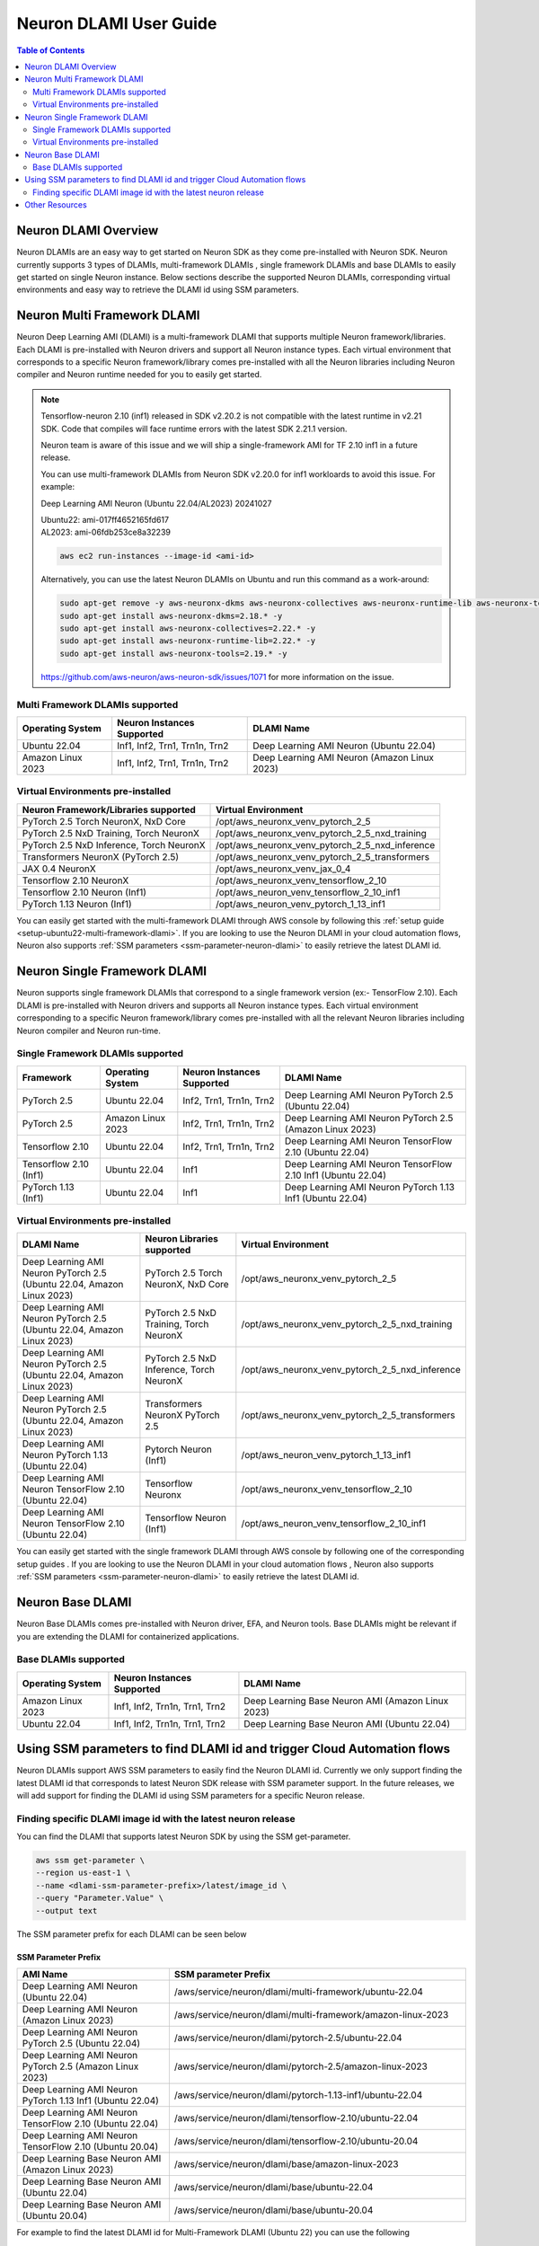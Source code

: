 .. _neuron-dlami-overview:

Neuron DLAMI User Guide
=======================


.. contents:: Table of Contents
   :local:
   :depth: 2

Neuron DLAMI Overview
---------------------
Neuron DLAMIs are an easy way to get started on Neuron SDK as they come pre-installed with Neuron SDK. Neuron currently supports 3 types of DLAMIs, multi-framework DLAMIs , single framework DLAMIs and base DLAMIs
to easily get started on single Neuron instance. Below sections describe the supported Neuron DLAMIs, corresponding virtual environments and easy way to retrieve the DLAMI id using SSM parameters.



Neuron Multi Framework DLAMI
----------------------------
Neuron Deep Learning AMI (DLAMI) is a multi-framework DLAMI that supports multiple Neuron framework/libraries. Each DLAMI is pre-installed with Neuron drivers and support all Neuron instance types. Each virtual environment that corresponds to a specific Neuron framework/library 
comes pre-installed with all the Neuron libraries including Neuron compiler and Neuron runtime needed for you to easily get started. 


.. note::

  Tensorflow-neuron 2.10 (inf1) released in SDK v2.20.2 is not compatible with the latest runtime in v2.21 SDK. 
  Code that compiles will face runtime errors with the latest SDK 2.21.1 version.
  
  Neuron team is aware of this issue and we will ship a single-framework AMI for TF 2.10 inf1 in a future release.

  You can use multi-framework DLAMIs from Neuron SDK v2.20.0 for inf1 workloards to avoid this issue. For example:

  Deep Learning AMI Neuron (Ubuntu 22.04/AL2023) 20241027

  | Ubuntu22: ami-017ff4652165fd617
  | AL2023: ami-06fdb253ce8a32239

  .. code-block:: shell
    
     aws ec2 run-instances --image-id <ami-id>
  
  
  Alternatively, you can use the latest Neuron DLAMIs on Ubuntu and run this command as a work-around:
  
  .. code-block:: shell

     sudo apt-get remove -y aws-neuronx-dkms aws-neuronx-collectives aws-neuronx-runtime-lib aws-neuronx-tools
     sudo apt-get install aws-neuronx-dkms=2.18.* -y
     sudo apt-get install aws-neuronx-collectives=2.22.* -y
     sudo apt-get install aws-neuronx-runtime-lib=2.22.* -y
     sudo apt-get install aws-neuronx-tools=2.19.* -y
  
  https://github.com/aws-neuron/aws-neuron-sdk/issues/1071 for more information on the issue.

Multi Framework DLAMIs supported
^^^^^^^^^^^^^^^^^^^^^^^^^^^^^^^^

.. list-table::
    :widths: auto
    :header-rows: 1
    :align: left
    :class: table-smaller-font-size

    * - Operating System
      - Neuron Instances Supported
      - DLAMI Name

    * - Ubuntu 22.04
      - Inf1, Inf2, Trn1, Trn1n, Trn2
      - Deep Learning AMI Neuron (Ubuntu 22.04)

    * - Amazon Linux 2023
      - Inf1, Inf2, Trn1, Trn1n, Trn2
      - Deep Learning AMI Neuron (Amazon Linux 2023)



Virtual Environments pre-installed
^^^^^^^^^^^^^^^^^^^^^^^^^^^^^^^^^^

.. list-table::
    :widths: auto
    :header-rows: 1
    :align: left
    :class: table-smaller-font-size

    * - Neuron Framework/Libraries supported
      - Virtual Environment

    * - PyTorch 2.5 Torch NeuronX, NxD Core
      - /opt/aws_neuronx_venv_pytorch_2_5

    * - PyTorch 2.5 NxD Training, Torch NeuronX
      - /opt/aws_neuronx_venv_pytorch_2_5_nxd_training

    * - PyTorch 2.5 NxD Inference, Torch NeuronX
      - /opt/aws_neuronx_venv_pytorch_2_5_nxd_inference
    
    * - Transformers NeuronX (PyTorch 2.5)
      - /opt/aws_neuronx_venv_pytorch_2_5_transformers

    * - JAX 0.4 NeuronX
      - /opt/aws_neuronx_venv_jax_0_4

    * - Tensorflow 2.10 NeuronX
      - /opt/aws_neuronx_venv_tensorflow_2_10

    * - Tensorflow 2.10 Neuron (Inf1)
      - /opt/aws_neuron_venv_tensorflow_2_10_inf1
    
    * - PyTorch 1.13 Neuron (Inf1)
      - /opt/aws_neuron_venv_pytorch_1_13_inf1

You can easily get started with the multi-framework DLAMI through AWS console by following this :ref:`setup guide <setup-ubuntu22-multi-framework-dlami>`. If you are looking to
use the Neuron DLAMI in your cloud automation flows, Neuron also supports :ref:`SSM parameters <ssm-parameter-neuron-dlami>` to easily retrieve the latest DLAMI id.


Neuron Single Framework DLAMI
-----------------------------

Neuron supports single framework DLAMIs that correspond to a single framework version (ex:- TensorFlow 2.10). Each DLAMI is pre-installed with Neuron drivers and supports all Neuron instance types. Each virtual environment corresponding to a specific
Neuron framework/library comes pre-installed with all the relevant Neuron libraries including Neuron compiler and Neuron run-time.


Single Framework DLAMIs supported
^^^^^^^^^^^^^^^^^^^^^^^^^^^^^^^^^
.. list-table::
    :widths: auto
    :header-rows: 1
    :align: left
    :class: table-smaller-font-size

    * - Framework
      - Operating System
      - Neuron Instances Supported
      - DLAMI Name

    * - PyTorch 2.5
      - Ubuntu 22.04
      - Inf2, Trn1, Trn1n, Trn2
      - Deep Learning AMI Neuron PyTorch 2.5 (Ubuntu 22.04) 

    * - PyTorch 2.5
      - Amazon Linux 2023
      - Inf2, Trn1, Trn1n, Trn2
      - Deep Learning AMI Neuron PyTorch 2.5 (Amazon Linux 2023)

    * - Tensorflow 2.10
      - Ubuntu 22.04
      - Inf2, Trn1, Trn1n, Trn2
      - Deep Learning AMI Neuron TensorFlow 2.10 (Ubuntu 22.04) 
    
    * - Tensorflow 2.10 (Inf1)
      - Ubuntu 22.04
      - Inf1
      - Deep Learning AMI Neuron TensorFlow 2.10 Inf1 (Ubuntu 22.04) 
    
    * - PyTorch 1.13 (Inf1)
      - Ubuntu 22.04
      - Inf1
      - Deep Learning AMI Neuron PyTorch 1.13 Inf1 (Ubuntu 22.04)


Virtual Environments pre-installed
^^^^^^^^^^^^^^^^^^^^^^^^^^^^^^^^^^

.. list-table::
    :widths: auto
    :header-rows: 1
    :align: left
    :class: table-smaller-font-size

    * - DLAMI Name
      - Neuron Libraries supported
      - Virtual Environment

    * - Deep Learning AMI Neuron PyTorch 2.5 (Ubuntu 22.04, Amazon Linux 2023) 
      - PyTorch 2.5 Torch NeuronX, NxD Core
      - /opt/aws_neuronx_venv_pytorch_2_5

    * - Deep Learning AMI Neuron PyTorch 2.5 (Ubuntu 22.04, Amazon Linux 2023) 
      - PyTorch 2.5 NxD Training, Torch NeuronX
      - /opt/aws_neuronx_venv_pytorch_2_5_nxd_training

    * - Deep Learning AMI Neuron PyTorch 2.5 (Ubuntu 22.04, Amazon Linux 2023) 
      - PyTorch 2.5 NxD Inference, Torch NeuronX
      - /opt/aws_neuronx_venv_pytorch_2_5_nxd_inference

    * - Deep Learning AMI Neuron PyTorch 2.5 (Ubuntu 22.04, Amazon Linux 2023) 
      - Transformers NeuronX PyTorch 2.5
      - /opt/aws_neuronx_venv_pytorch_2_5_transformers 

    * - Deep Learning AMI Neuron PyTorch 1.13 (Ubuntu 22.04) 
      - Pytorch Neuron (Inf1)
      - /opt/aws_neuron_venv_pytorch_1_13_inf1
  
    * - Deep Learning AMI Neuron TensorFlow 2.10 (Ubuntu 22.04) 
      - Tensorflow Neuronx
      - /opt/aws_neuronx_venv_tensorflow_2_10
    
    * - Deep Learning AMI Neuron TensorFlow 2.10 (Ubuntu 22.04)
      - Tensorflow Neuron (Inf1)
      - /opt/aws_neuron_venv_tensorflow_2_10_inf1
    
    
You can easily get started with the single framework DLAMI through AWS console by following one of the corresponding setup guides . If you are looking to 
use the Neuron DLAMI in your cloud automation flows , Neuron also supports :ref:`SSM parameters <ssm-parameter-neuron-dlami>` to easily retrieve the latest DLAMI id.

Neuron Base DLAMI
-----------------
Neuron Base DLAMIs comes pre-installed with Neuron driver, EFA, and Neuron tools. Base DLAMIs might be relevant if you are extending the DLAMI for containerized applications.


Base DLAMIs supported
^^^^^^^^^^^^^^^^^^^^^

.. list-table::
    :widths: auto
    :header-rows: 1
    :align: left
    :class: table-smaller-font-size

    * - Operating System
      - Neuron Instances Supported
      - DLAMI Name

    * - Amazon Linux 2023
      - Inf1, Inf2, Trn1n, Trn1, Trn2 
      - Deep Learning Base Neuron AMI (Amazon Linux 2023)

    * - Ubuntu 22.04
      - Inf1, Inf2, Trn1n, Trn1, Trn2 
      - Deep Learning Base Neuron AMI (Ubuntu 22.04)


.. _ssm-parameter-neuron-dlami:


Using SSM parameters to find DLAMI id and trigger Cloud Automation flows
------------------------------------------------------------------------

Neuron DLAMIs support AWS SSM parameters to easily find the Neuron DLAMI id.  Currently we only support finding the latest DLAMI id that corresponds to latest Neuron SDK release with SSM parameter support.
In the future releases, we will add support for finding the DLAMI id using SSM parameters for a specific Neuron release.


Finding specific DLAMI image id with the latest neuron release
^^^^^^^^^^^^^^^^^^^^^^^^^^^^^^^^^^^^^^^^^^^^^^^^^^^^^^^^^^^^^^

You can find the DLAMI that supports latest Neuron SDK by using the SSM get-parameter.


.. code-block::

    aws ssm get-parameter \
    --region us-east-1 \
    --name <dlami-ssm-parameter-prefix>/latest/image_id \
    --query "Parameter.Value" \
    --output text



The SSM parameter prefix for each DLAMI can be seen below


SSM Parameter Prefix
""""""""""""""""""""
.. list-table::
    :widths: 20 39
    :header-rows: 1
    :align: left
    :class: table-smaller-font-size

    * - AMI Name
      - SSM parameter Prefix

    * - Deep Learning AMI Neuron (Ubuntu 22.04)
      - /aws/service/neuron/dlami/multi-framework/ubuntu-22.04

    * - Deep Learning AMI Neuron (Amazon Linux 2023)
      - /aws/service/neuron/dlami/multi-framework/amazon-linux-2023

    * - Deep Learning AMI Neuron PyTorch 2.5 (Ubuntu 22.04)
      - /aws/service/neuron/dlami/pytorch-2.5/ubuntu-22.04
    
    * - Deep Learning AMI Neuron PyTorch 2.5 (Amazon Linux 2023)
      - /aws/service/neuron/dlami/pytorch-2.5/amazon-linux-2023

    * - Deep Learning AMI Neuron PyTorch 1.13 Inf1 (Ubuntu 22.04)
      - /aws/service/neuron/dlami/pytorch-1.13-inf1/ubuntu-22.04

    * - Deep Learning AMI Neuron TensorFlow 2.10 (Ubuntu 22.04)
      - /aws/service/neuron/dlami/tensorflow-2.10/ubuntu-22.04

    * - Deep Learning AMI Neuron TensorFlow 2.10 (Ubuntu 20.04)
      - /aws/service/neuron/dlami/tensorflow-2.10/ubuntu-20.04

    * - Deep Learning Base Neuron AMI (Amazon Linux 2023)
      - /aws/service/neuron/dlami/base/amazon-linux-2023
   
    * - Deep Learning Base Neuron AMI (Ubuntu 22.04)
      - /aws/service/neuron/dlami/base/ubuntu-22.04

    * - Deep Learning Base Neuron AMI (Ubuntu 20.04)
      - /aws/service/neuron/dlami/base/ubuntu-20.04


For example to find the latest DLAMI id for Multi-Framework DLAMI (Ubuntu 22) you can use the following

.. code-block::

    aws ssm get-parameter \
    --region us-east-1 \
    --name /aws/service/neuron/dlami/multi-framework/ubuntu-22.04/latest/image_id \
    --query "Parameter.Value" \
    --output text


You can find all available parameters supported in Neuron DLAMis via CLI

.. code-block::

    aws ssm get-parameters-by-path \
    --region us-east-1 \
    --path /aws/service/neuron \
    --recursive


You can also view the SSM parameters supported in Neuron through AWS parameter store by selecting the "Neuron" service.



Use SSM Parameter to launch instance directly via CLI
"""""""""""""""""""""""""""""""""""""""""""""""""""""

You can use CLI to find the latest DLAMI id and also launch the instance simulataneuosly.
Below code snippet shows an example of launching inf2 instance using multi-framework DLAMI


.. code-block::

    aws ec2 run-instances \
    --region us-east-1 \
    --image-id resolve:ssm:/aws/service/neuron/dlami/tensorflow-2.10/ubuntu-22.04/latest/image_id \
    --count 1 \
    --instance-type inf2.48xlarge \
    --key-name <my-key-pair> \
    --security-groups <my-security-group>



Use SSM alias in EC2 launch templates
"""""""""""""""""""""""""""""""""""""


SSM Parameters can also be used directly in launch templates. So, you can update your Auto Scaling groups to use new AMI IDs without needing to create new launch templates or new versions of launch templates each time an AMI ID changes.
Ref: https://docs.aws.amazon.com/autoscaling/ec2/userguide/using-systems-manager-parameters.html



Other Resources
---------------

https://docs.aws.amazon.com/dlami/latest/devguide/what-is-dlami.html

https://docs.aws.amazon.com/dlami/latest/devguide/appendix-ami-release-notes.html

https://docs.aws.amazon.com/systems-manager/latest/userguide/systems-manager-parameter-store.html
